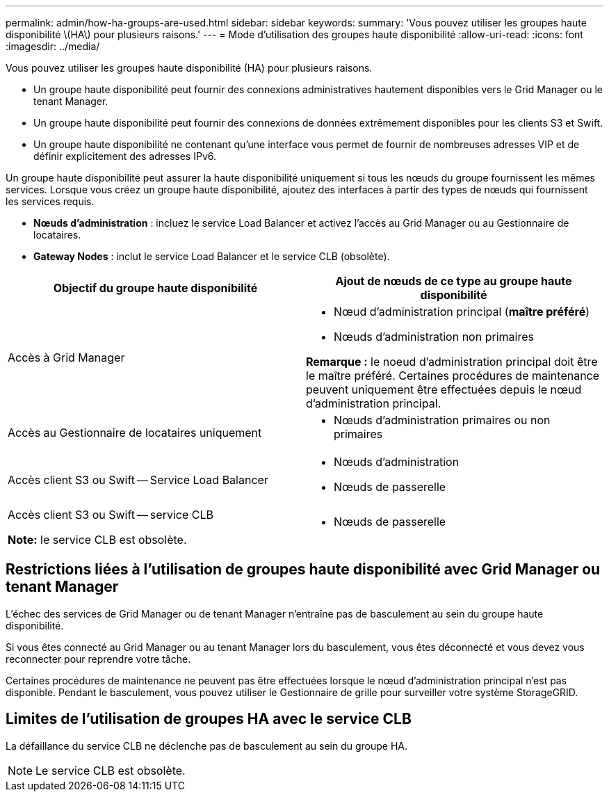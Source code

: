 ---
permalink: admin/how-ha-groups-are-used.html 
sidebar: sidebar 
keywords:  
summary: 'Vous pouvez utiliser les groupes haute disponibilité \(HA\) pour plusieurs raisons.' 
---
= Mode d'utilisation des groupes haute disponibilité
:allow-uri-read: 
:icons: font
:imagesdir: ../media/


[role="lead"]
Vous pouvez utiliser les groupes haute disponibilité (HA) pour plusieurs raisons.

* Un groupe haute disponibilité peut fournir des connexions administratives hautement disponibles vers le Grid Manager ou le tenant Manager.
* Un groupe haute disponibilité peut fournir des connexions de données extrêmement disponibles pour les clients S3 et Swift.
* Un groupe haute disponibilité ne contenant qu'une interface vous permet de fournir de nombreuses adresses VIP et de définir explicitement des adresses IPv6.


Un groupe haute disponibilité peut assurer la haute disponibilité uniquement si tous les nœuds du groupe fournissent les mêmes services. Lorsque vous créez un groupe haute disponibilité, ajoutez des interfaces à partir des types de nœuds qui fournissent les services requis.

* *Nœuds d'administration* : incluez le service Load Balancer et activez l'accès au Grid Manager ou au Gestionnaire de locataires.
* *Gateway Nodes* : inclut le service Load Balancer et le service CLB (obsolète).


[cols="1a,1a"]
|===
| Objectif du groupe haute disponibilité | Ajout de nœuds de ce type au groupe haute disponibilité 


 a| 
Accès à Grid Manager
 a| 
* Nœud d'administration principal (*maître préféré*)
* Nœuds d'administration non primaires


*Remarque :* le noeud d'administration principal doit être le maître préféré. Certaines procédures de maintenance peuvent uniquement être effectuées depuis le nœud d'administration principal.



 a| 
Accès au Gestionnaire de locataires uniquement
 a| 
* Nœuds d'administration primaires ou non primaires




 a| 
Accès client S3 ou Swift -- Service Load Balancer
 a| 
* Nœuds d'administration
* Nœuds de passerelle




 a| 
Accès client S3 ou Swift -- service CLB

*Note:* le service CLB est obsolète.
 a| 
* Nœuds de passerelle


|===


== Restrictions liées à l'utilisation de groupes haute disponibilité avec Grid Manager ou tenant Manager

L'échec des services de Grid Manager ou de tenant Manager n'entraîne pas de basculement au sein du groupe haute disponibilité.

Si vous êtes connecté au Grid Manager ou au tenant Manager lors du basculement, vous êtes déconnecté et vous devez vous reconnecter pour reprendre votre tâche.

Certaines procédures de maintenance ne peuvent pas être effectuées lorsque le nœud d'administration principal n'est pas disponible. Pendant le basculement, vous pouvez utiliser le Gestionnaire de grille pour surveiller votre système StorageGRID.



== Limites de l'utilisation de groupes HA avec le service CLB

La défaillance du service CLB ne déclenche pas de basculement au sein du groupe HA.


NOTE: Le service CLB est obsolète.
